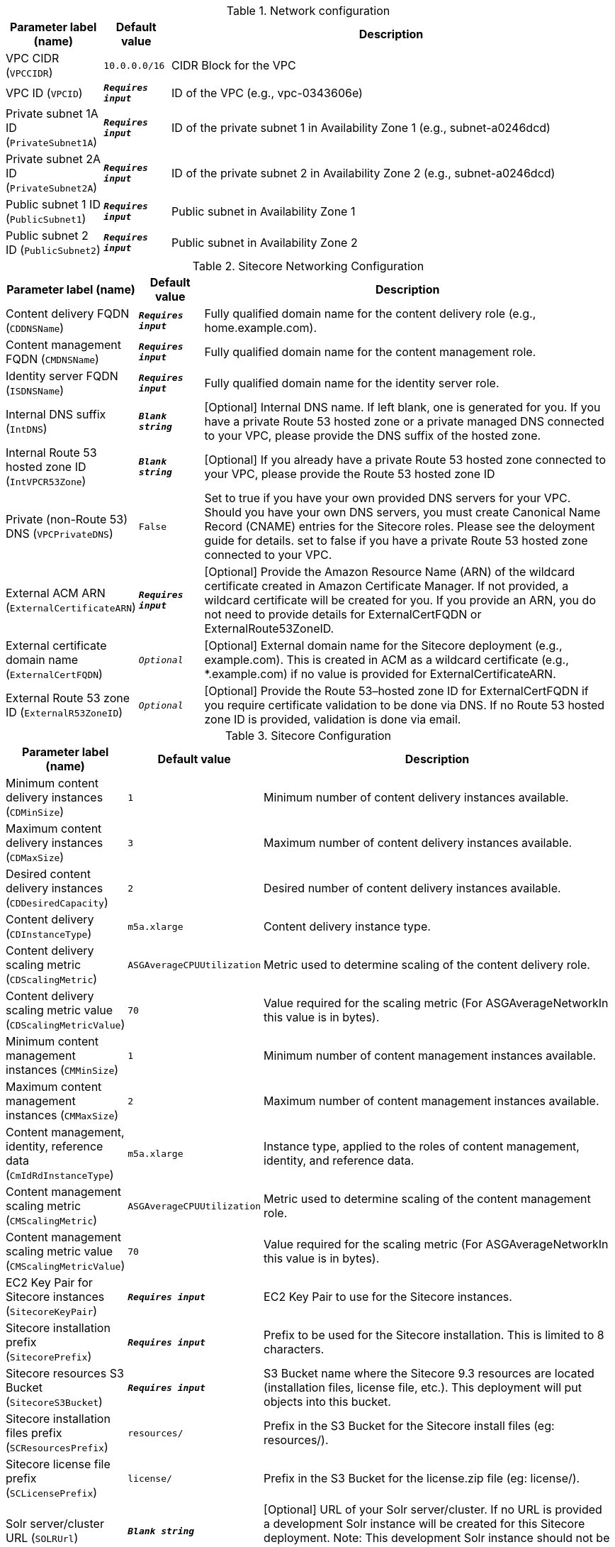 
.Network configuration
[width="100%",cols="16%,11%,73%",options="header",]
|===
|Parameter label (name) |Default value|Description|VPC CIDR
(`VPCCIDR`)|`10.0.0.0/16`|CIDR Block for the VPC|VPC ID
(`VPCID`)|`**__Requires input__**`|ID of the VPC (e.g., vpc-0343606e)|Private subnet 1A ID
(`PrivateSubnet1A`)|`**__Requires input__**`|ID of the private subnet 1 in Availability Zone 1 (e.g., subnet-a0246dcd)|Private subnet 2A ID
(`PrivateSubnet2A`)|`**__Requires input__**`|ID of the private subnet 2 in Availability Zone 2 (e.g., subnet-a0246dcd)|Public subnet 1 ID
(`PublicSubnet1`)|`**__Requires input__**`|Public subnet in Availability Zone 1|Public subnet 2 ID
(`PublicSubnet2`)|`**__Requires input__**`|Public subnet in Availability Zone 2
|===
.Sitecore Networking Configuration
[width="100%",cols="16%,11%,73%",options="header",]
|===
|Parameter label (name) |Default value|Description|Content delivery FQDN
(`CDDNSName`)|`**__Requires input__**`|Fully qualified domain name for the content delivery role (e.g., home.example.com).|Content management FQDN
(`CMDNSName`)|`**__Requires input__**`|Fully qualified domain name for the content management role.|Identity server FQDN
(`ISDNSName`)|`**__Requires input__**`|Fully qualified domain name for the identity server role.|Internal DNS suffix
(`IntDNS`)|`**__Blank string__**`|[Optional] Internal DNS name. If left blank, one is generated for you. If you have a private Route 53 hosted zone or a private managed DNS connected to your VPC, please provide the DNS suffix of the hosted zone.|Internal Route 53 hosted zone ID
(`IntVPCR53Zone`)|`**__Blank string__**`|[Optional] If you already have a private Route 53 hosted zone connected to your VPC, please provide the Route 53 hosted zone ID|Private (non-Route 53) DNS
(`VPCPrivateDNS`)|`False`|Set to true if you have your own provided DNS servers for your VPC. Should you have your own DNS servers, you must create Canonical Name Record (CNAME) entries for the Sitecore roles. Please see the deloyment guide for details. set to false if you have a private Route 53 hosted zone connected to your VPC.|External ACM ARN
(`ExternalCertificateARN`)|`**__Requires input__**`|[Optional] Provide the Amazon Resource Name (ARN) of the wildcard certificate created in Amazon Certificate Manager. If not provided, a wildcard certificate will be created for you. If you provide an ARN, you do not need to provide details for ExternalCertFQDN or ExternalRoute53ZoneID.|External certificate domain name
(`ExternalCertFQDN`)|`__Optional__`|[Optional] External domain name for the Sitecore deployment (e.g., example.com). This is created in ACM as a wildcard certificate (e.g., *.example.com) if no value is provided for ExternalCertificateARN.|External Route 53 zone ID
(`ExternalR53ZoneID`)|`__Optional__`|[Optional] Provide the Route 53–hosted zone ID for ExternalCertFQDN if you require certificate validation to be done via DNS. If no Route 53 hosted zone ID is provided, validation is done via email.
|===
.Sitecore Configuration
[width="100%",cols="16%,11%,73%",options="header",]
|===
|Parameter label (name) |Default value|Description|Minimum content delivery instances
(`CDMinSize`)|`1`|Minimum number of content delivery instances available.|Maximum content delivery instances
(`CDMaxSize`)|`3`|Maximum number of content delivery instances available.|Desired content delivery instances
(`CDDesiredCapacity`)|`2`|Desired number of content delivery instances available.|Content delivery
(`CDInstanceType`)|`m5a.xlarge`|Content delivery instance type.|Content delivery scaling metric
(`CDScalingMetric`)|`ASGAverageCPUUtilization`|Metric used to determine scaling of the content delivery role.|Content delivery scaling metric value
(`CDScalingMetricValue`)|`70`|Value required for the scaling metric (For ASGAverageNetworkIn this value is in bytes).|Minimum content management instances
(`CMMinSize`)|`1`|Minimum number of content management instances available.|Maximum content management instances
(`CMMaxSize`)|`2`|Maximum number of content management instances available.|Content management, identity, reference data
(`CmIdRdInstanceType`)|`m5a.xlarge`|Instance type, applied to the roles of content management, identity, and reference data.|Content management scaling metric
(`CMScalingMetric`)|`ASGAverageCPUUtilization`|Metric used to determine scaling of the content management role.|Content management scaling metric value
(`CMScalingMetricValue`)|`70`|Value required for the scaling metric (For ASGAverageNetworkIn this value is in bytes).|EC2 Key Pair for Sitecore instances
(`SitecoreKeyPair`)|`**__Requires input__**`|EC2 Key Pair to use for the Sitecore instances.|Sitecore installation prefix
(`SitecorePrefix`)|`**__Requires input__**`|Prefix to be used for the Sitecore installation. This is limited to 8 characters.|Sitecore resources S3 Bucket
(`SitecoreS3Bucket`)|`**__Requires input__**`|S3 Bucket name where the Sitecore 9.3 resources are located (installation files, license file, etc.). This deployment will put objects into this bucket.|Sitecore installation files prefix
(`SCResourcesPrefix`)|`resources/`|Prefix in the S3 Bucket for the Sitecore install files (eg: resources/).|Sitecore license file prefix
(`SCLicensePrefix`)|`license/`|Prefix in the S3 Bucket for the license.zip file (eg: license/).|Solr server/cluster URL
(`SOLRUrl`)|`**__Blank string__**`|[Optional] URL of your Solr server/cluster. If no URL is provided a development Solr instance will be created for this Sitecore deployment. Note: This development Solr instance should not be used within a production environment.|Solr cores prefix
(`SOLRCorePrefix`)|`**__Requires input__**`|If you provided a Solr URL, this is the prefix of your pre-configured Solr cores. If no Solr URL provided, this is the prefix used for the Solr cores on the development Solr instance.|Sitecore environment type
(`EnvironmentType`)|`Production`|Type of Sitecore deployment.|Sitecore log level
(`SCLogLevel`)|`Information`|Sitecore deployment configured log level.|Email notifications
(`EmailNotifications`)|`**__Requires input__**`|Email address for receiving Sitecore auto scaling notifications.|Lambda S3 bucket name
(`LambdaZipsBucketName`)|`**__Blank string__**`|[Optional] Name of the S3 bucket where the Lambda zip files should be placed. If you leave this parameter blank, an S3 bucket will be created.
|===
.SQL Server configuration
[width="100%",cols="16%,11%,73%",options="header",]
|===
|Parameter label (name) |Default value|Description|Database instance class
(`DBInstanceClass`)|`db.r4.2xlarge`|Name of the compute and memory capacity class of the database instance.|Database auto minor version upgrade
(`DBAutoMinorVersionUpgrade`)|`false`|If set to true, minor engine upgrades are applied to the database instance. If set to false, minor engine upgrades are not applied to the database instance.|MSSQL database engine edition
(`SQLEngineEdition`)|`sqlserver-se`|MSSQL database engine edition.|MSSQL database engine version
(`SQLEngineVersion`)|`14.00.3381.3.v1`|MSSQL database engine version.|MSSQL always on
(`SQLAlwaysOn`)|`False`|[OPTIONAL] Set to true if you want SQL to be always on (high availability) for the deployment. Beware that this only applies when SQLEngineEdition is set to sqlserver-ee (Enterprise Edition) as the MSSQL database engine edition. If set to false, SQL will be deployed to one Availability Zone.|Data volume size
(`VolumeSize`)|`500`|Volume size (GB) for the SQL data, logs, and TempDb volumes.|Data volume type
(`VolumeType`)|`gp2`|Volume type for the SQL Data, Logs and TempDb volumes|Data volume IOPS
(`VolumeIops`)|`1000`|Provisioned IOPS for the SQL Data, Logs and TempDb volumes. This parameter is only applicable when VolumeType is set to "io1"|Retention period
(`BackupRetentionPeriod`)|`7`|Number of days automated backups are retained. Setting this parameter to a positive number enables backups. Setting this parameter to 0 disables automated backups.
|===
.Redis ElastiCache configuration
[width="100%",cols="16%,11%,73%",options="header",]
|===
|Parameter label (name) |Default value|Description|Redis cache node type
(`CacheNodeType`)|`cache.m4.large`|Instance type the nodes are launched under.|Redis port
(`RedisPort`)|`6379`|Port number to be used for Redis ElastiCache.
|===
.AWS Quick Start configuration
[width="100%",cols="16%,11%,73%",options="header",]
|===
|Parameter label (name) |Default value|Description|Quick Start S3 bucket name
(`QSS3BucketName`)|`aws-quickstart`|S3 bucket name for the Quick Start assets. Quick Start bucket name can include numbers, lowercase letters, uppercase letters, and hyphens (-). It cannot start or end with a hyphen (-).|Quick Start S3 bucket region
(`QSS3BucketRegion`)|`us-east-1`|The AWS Region where the Quick Start S3 bucket (QSS3BucketName) is hosted. When using your own bucket, you must specify this value.|Quick Start S3 key prefix
(`QSS3KeyPrefix`)|`quickstart-aws-sitecore-xm/`|S3 key prefix for the Quick Start assets. Quick Start key prefix can include numbers, lowercase letters, uppercase letters, hyphens (-), and forward slash (/).
|===